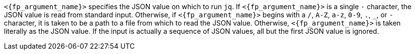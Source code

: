 //
// Copyright (C) 2012-2024 Stealth Software Technologies, Inc.
//
// Permission is hereby granted, free of charge, to any person
// obtaining a copy of this software and associated documentation
// files (the "Software"), to deal in the Software without
// restriction, including without limitation the rights to use,
// copy, modify, merge, publish, distribute, sublicense, and/or
// sell copies of the Software, and to permit persons to whom the
// Software is furnished to do so, subject to the following
// conditions:
//
// The above copyright notice and this permission notice (including
// the next paragraph) shall be included in all copies or
// substantial portions of the Software.
//
// THE SOFTWARE IS PROVIDED "AS IS", WITHOUT WARRANTY OF ANY KIND,
// EXPRESS OR IMPLIED, INCLUDING BUT NOT LIMITED TO THE WARRANTIES
// OF MERCHANTABILITY, FITNESS FOR A PARTICULAR PURPOSE AND
// NONINFRINGEMENT. IN NO EVENT SHALL THE AUTHORS OR COPYRIGHT
// HOLDERS BE LIABLE FOR ANY CLAIM, DAMAGES OR OTHER LIABILITY,
// WHETHER IN AN ACTION OF CONTRACT, TORT OR OTHERWISE, ARISING
// FROM, OUT OF OR IN CONNECTION WITH THE SOFTWARE OR THE USE OR
// OTHER DEALINGS IN THE SOFTWARE.
//
// SPDX-License-Identifier: MIT
//

`<{fp_argument_name}>` specifies the JSON value on which to run `jq`.
If `<{fp_argument_name}>` is a single `-` character, the JSON value is
read from standard input.
Otherwise, if `<{fp_argument_name}>` begins with a `/`, `A-Z`, `a-z`,
`0-9`, `.`, `_`, or `-` character, it is taken to be a path to a file
from which to read the JSON value.
Otherwise, `<{fp_argument_name}>` is taken literally as the JSON value.
If the input is actually a sequence of JSON values, all but the first
JSON value is ignored.

//
